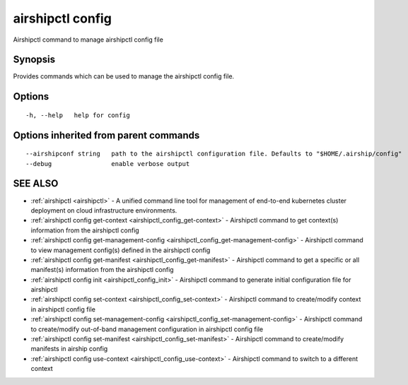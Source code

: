 .. _airshipctl_config:

airshipctl config
-----------------

Airshipctl command to manage airshipctl config file

Synopsis
~~~~~~~~


Provides commands which can be used to manage the airshipctl config file.


Options
~~~~~~~

::

  -h, --help   help for config

Options inherited from parent commands
~~~~~~~~~~~~~~~~~~~~~~~~~~~~~~~~~~~~~~

::

      --airshipconf string   path to the airshipctl configuration file. Defaults to "$HOME/.airship/config"
      --debug                enable verbose output

SEE ALSO
~~~~~~~~

* :ref:`airshipctl <airshipctl>` 	 - A unified command line tool for management of end-to-end kubernetes cluster deployment on cloud infrastructure environments.
* :ref:`airshipctl config get-context <airshipctl_config_get-context>` 	 - Airshipctl command to get context(s) information from the airshipctl config
* :ref:`airshipctl config get-management-config <airshipctl_config_get-management-config>` 	 - Airshipctl command to view management config(s) defined in the airshipctl config
* :ref:`airshipctl config get-manifest <airshipctl_config_get-manifest>` 	 - Airshipctl command to get a specific or all manifest(s) information from the airshipctl config
* :ref:`airshipctl config init <airshipctl_config_init>` 	 - Airshipctl command to generate initial configuration file for airshipctl
* :ref:`airshipctl config set-context <airshipctl_config_set-context>` 	 - Airshipctl command to create/modify context in airshipctl config file
* :ref:`airshipctl config set-management-config <airshipctl_config_set-management-config>` 	 - Airshipctl command to create/modify out-of-band management configuration in airshipctl config file
* :ref:`airshipctl config set-manifest <airshipctl_config_set-manifest>` 	 - Airshipctl command to create/modify manifests in airship config
* :ref:`airshipctl config use-context <airshipctl_config_use-context>` 	 - Airshipctl command to switch to a different context

